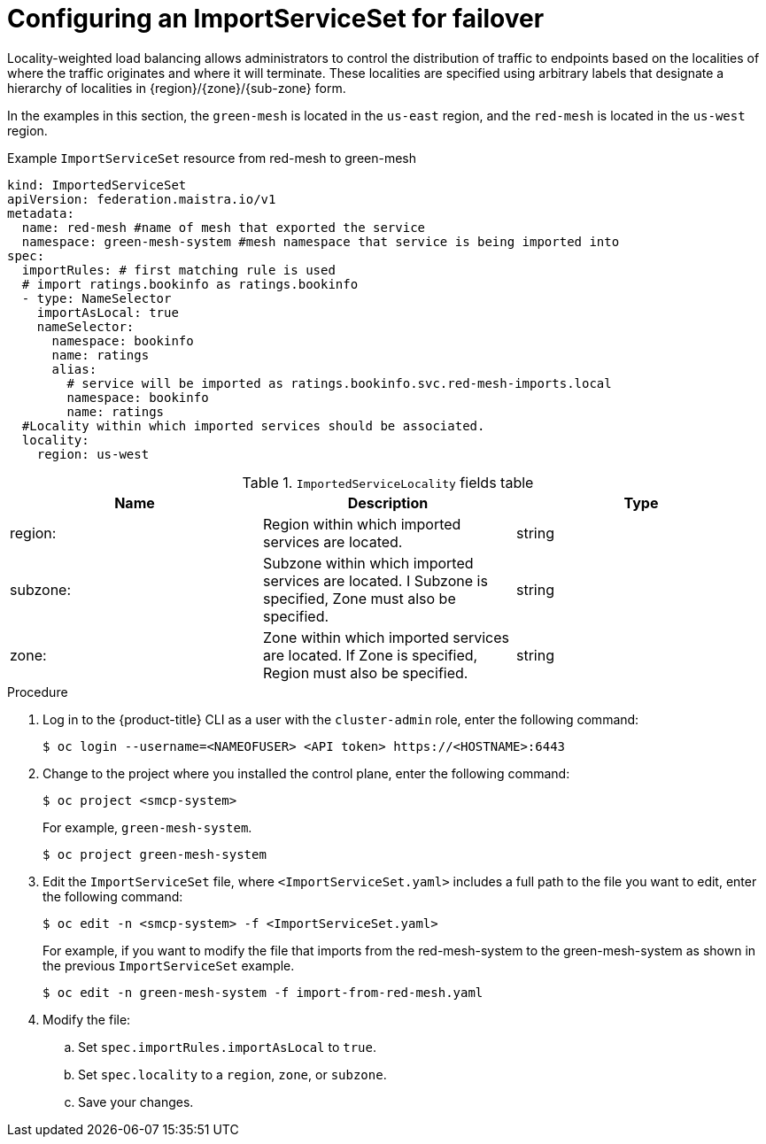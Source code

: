 ////
This module included in the following assemblies:
* service_mesh/v2x/ossm-federation.adoc
////
:_content-type: PROCEDURE
[id="ossm-federation-config-importserviceset-failover_{context}"]
= Configuring an ImportServiceSet for failover

Locality-weighted load balancing allows administrators to control the distribution of traffic to endpoints based on the localities of where the traffic originates and where it will terminate. These localities are specified using arbitrary labels that designate a hierarchy of localities in {region}/{zone}/{sub-zone} form.

In the examples in this section, the `green-mesh` is located in the `us-east` region, and the `red-mesh` is located in the `us-west` region.

.Example `ImportServiceSet` resource from red-mesh to green-mesh
[source,yaml]
----
kind: ImportedServiceSet
apiVersion: federation.maistra.io/v1
metadata:
  name: red-mesh #name of mesh that exported the service
  namespace: green-mesh-system #mesh namespace that service is being imported into
spec:
  importRules: # first matching rule is used
  # import ratings.bookinfo as ratings.bookinfo
  - type: NameSelector
    importAsLocal: true
    nameSelector:
      namespace: bookinfo
      name: ratings
      alias:
        # service will be imported as ratings.bookinfo.svc.red-mesh-imports.local
        namespace: bookinfo
        name: ratings
  #Locality within which imported services should be associated.
  locality:
    region: us-west
----

.`ImportedServiceLocality` fields table
|===
| Name | Description | Type

|region:
|Region within which imported services are located.
|string

|subzone:
|Subzone within which imported services are located.  I Subzone is specified, Zone must also be specified.
|string

|zone:
|Zone within which imported services are located.  If Zone is specified, Region must also be specified.
|string
|===


.Procedure

. Log in to the {product-title} CLI as a user with the `cluster-admin` role, enter the following command:
+
[source,terminal]
----
$ oc login --username=<NAMEOFUSER> <API token> https://<HOSTNAME>:6443
----
+
. Change to the project where you installed the control plane, enter the following command:
+
[source,terminal]
----
$ oc project <smcp-system>
----
+
For example, `green-mesh-system`.
+
[source,terminal]
----
$ oc project green-mesh-system
----
+
.  Edit the `ImportServiceSet` file, where `<ImportServiceSet.yaml>` includes a full path to the file you want to edit, enter the following command:
+
[source,terminal]
----
$ oc edit -n <smcp-system> -f <ImportServiceSet.yaml>
----
+
For example, if you want to modify the file that imports from the red-mesh-system to the green-mesh-system as shown in the previous `ImportServiceSet` example.
+
[source,terminal]
----
$ oc edit -n green-mesh-system -f import-from-red-mesh.yaml
----
. Modify the file:
.. Set `spec.importRules.importAsLocal` to `true`.
.. Set `spec.locality` to a `region`, `zone`, or `subzone`.
.. Save your changes.
